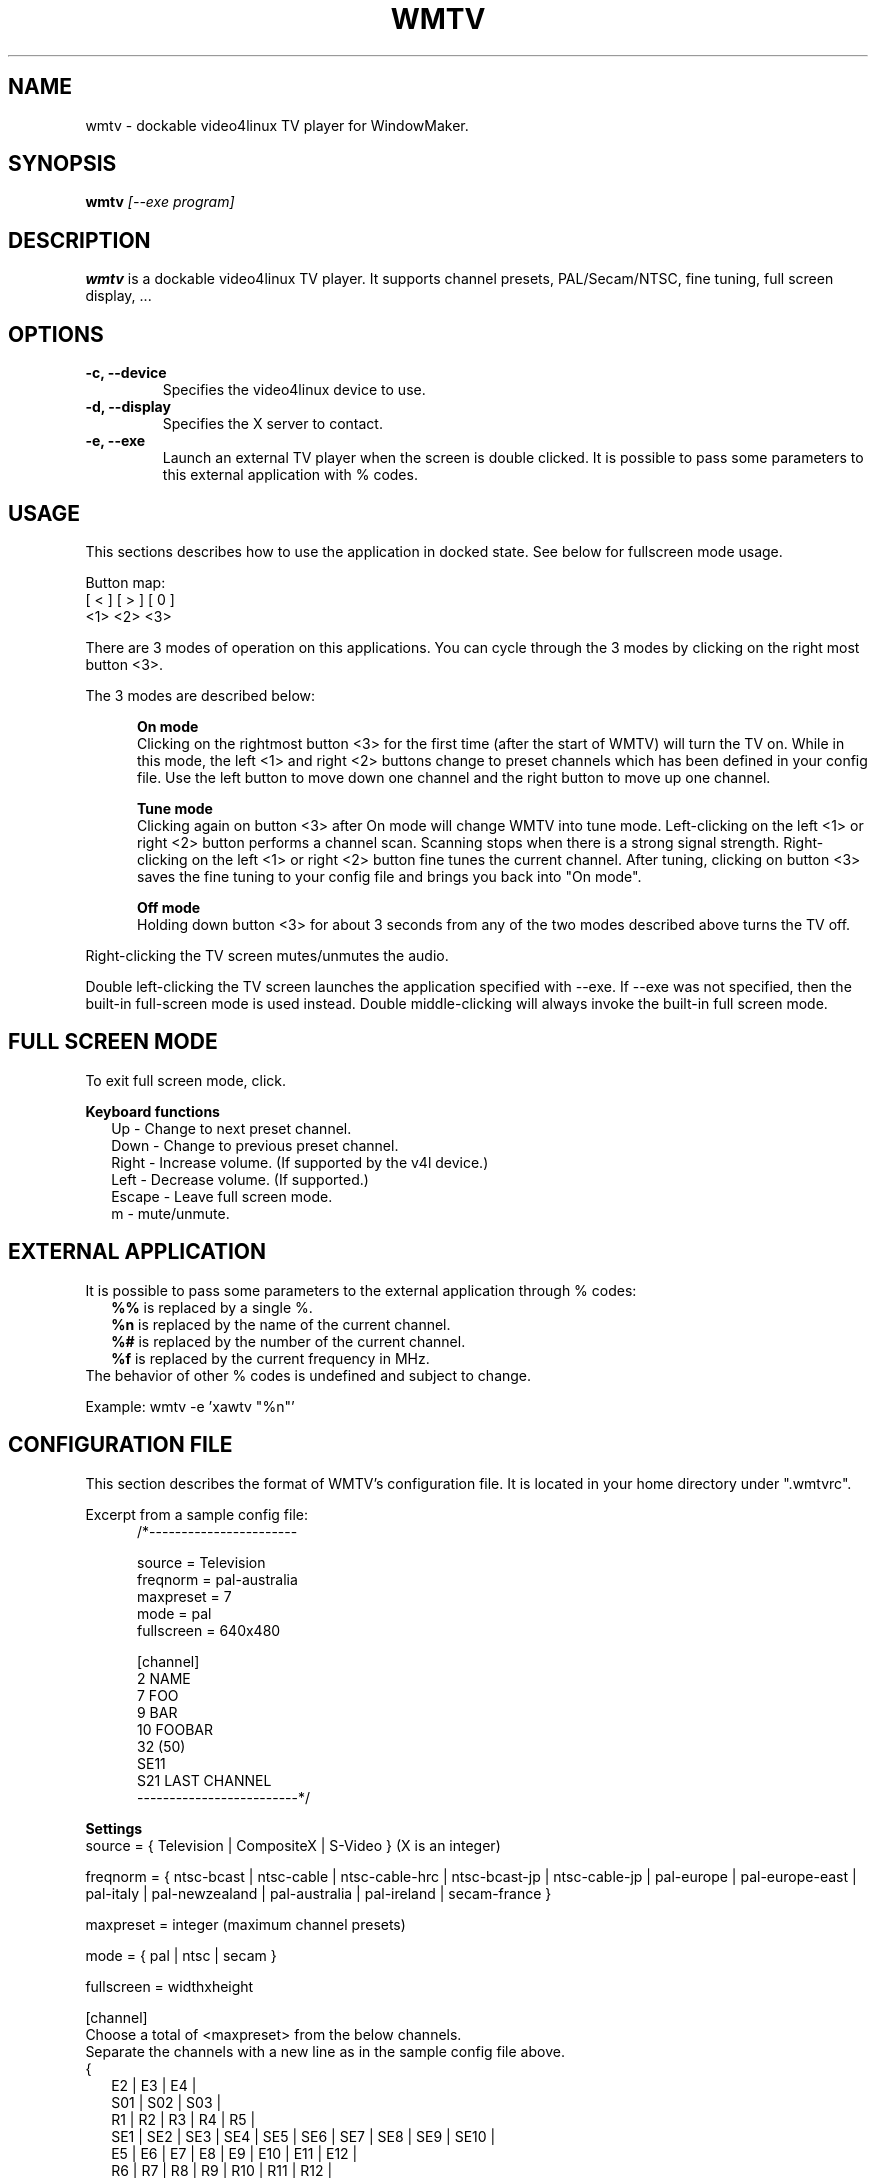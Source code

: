 .TH WMTV 1 "August 2005"

.SH "NAME"
wmtv \- dockable video4linux TV player for WindowMaker.

.SH "SYNOPSIS"
.B wmtv
.I "[--exe program]"

.SH "DESCRIPTION"
.BR wmtv
is a dockable video4linux TV player. It supports channel presets,
PAL/Secam/NTSC, fine tuning, full screen display, ...

.SH "OPTIONS"
.TP
.B \-c, \-\-device
Specifies the video4linux device to use.

.TP
.B \-d, \-\-display
Specifies the X server to contact.

.TP
.B \-e, \-\-exe
Launch an external TV player when the screen is double clicked. It is
possible to pass some parameters to this external application with %
codes.

.SH "USAGE"
This sections describes how to use the application in docked
state. See below for fullscreen mode usage.

Button map:
.br
    [ < ] [ > ] [ 0 ]
.br
     <1>   <2>   <3>

There are 3 modes of operation on this applications. You can cycle
through the 3 modes by clicking on the right most button <3>.

The 3 modes are described below:

.in +5
.B "On mode"
.br
Clicking on the rightmost button <3> for the first time (after the
start of WMTV) will turn the TV on. While in this mode, the left <1>
and right <2> buttons change to preset channels which has been defined
in your config file. Use the left button to move down one channel and
the right button to move up one channel.

.B "Tune mode"
.br
Clicking again on button <3> after On mode will change WMTV into tune
mode. Left-clicking on the left <1> or right <2> button performs a
channel scan. Scanning stops when there is a strong signal
strength. Right-clicking on the left <1> or right <2> button fine
tunes the current channel. After tuning, clicking on button <3> saves
the fine tuning to your config file and brings you back into "On
mode".

.B "Off mode"
.br
Holding down button <3> for about 3 seconds from any of the two
modes described above turns the TV off.
.in -5

Right-clicking the TV screen mutes/unmutes the audio.

Double left-clicking the TV screen launches the application specified
with --exe. If --exe was not specified, then the built-in full-screen
mode is used instead. Double middle-clicking will always invoke the
built-in full screen mode.


.SH "FULL SCREEN MODE"
To exit full screen mode, click.

.B Keyboard functions
.br
.in +2
Up     - Change to next preset channel.
.br
Down   - Change to previous preset channel.
.br
Right  - Increase volume. (If supported by the v4l device.)
.br
Left   - Decrease volume. (If supported.)
.br
Escape - Leave full screen mode.
.br
m      - mute/unmute.
.br
.in -2

.SH "EXTERNAL APPLICATION"
It is possible to pass some parameters to the external application
through % codes:
.br
.in +2
.B %%
is replaced by a single %.
.br
.B %n
is replaced by the name of the current channel.
.br
.B %#
is replaced by the number of the current channel.
.br
.B %f
is replaced by the current frequency in MHz.
.br
.in -2
The behavior of other % codes is undefined and subject to change.

Example: wmtv -e 'xawtv "%n"'

.SH "CONFIGURATION FILE"
This section describes the format of WMTV's configuration file. It is
located in your home directory under ".wmtvrc".

Excerpt from a sample config file:
.in +5
.br
/*-----------------------
.sp
source = Television
.br
freqnorm = pal-australia
.br
maxpreset = 7
.br
mode = pal
.br
fullscreen = 640x480
.br

.sp
[channel]
.br
2       NAME
.br
7       FOO
.br
9       BAR
.br
10      FOOBAR
.br
32 (50)
.br
SE11
.br
S21     LAST CHANNEL
.br
-------------------------*/
.br
.in -5

.B Settings
.br
source = { Television | CompositeX | S-Video } (X is an integer)
.br
.sp
freqnorm = { ntsc-bcast | ntsc-cable | ntsc-cable-hrc | ntsc-bcast-jp
| ntsc-cable-jp | pal-europe | pal-europe-east | pal-italy |
pal-newzealand | pal-australia | pal-ireland | secam-france }

maxpreset = integer (maximum channel presets)

mode = { pal | ntsc | secam }

fullscreen = widthxheight

[channel]
.br
Choose a total of <maxpreset> from the below channels.
.br
Separate the channels with a new line as in the sample config file above.
.br
{
.in +2
.br
E2 | E3 | E4 |
.br
S01 | S02 | S03 |
.br
R1 | R2 | R3 | R4 | R5 |
.br
SE1 | SE2 | SE3 | SE4 | SE5 | SE6 | SE7 | SE8 | SE9 | SE10 |
.br
E5 | E6 | E7 | E8 | E9 | E10 | E11 | E12 |
.br
R6 | R7 | R8 | R9 | R10 | R11 | R12 |
.br
SE11 | SE12 | SE13 | SE14 | SE15 | SE16 | SE17 | SE18 | SE19 | SE20 |
.br
S21 | S22 | S23 | S24 | S25 | S26 | S27 | S28 | S29 | S30 | S31 | S32
| S33 | S34 | S35 | S36 | S37 | S38 | S39 | S40 | S41 |
.br
T7 | T8 | T9 | T10 | T11 | T12 | T13 | T14 |
.br
K01 | K02 | K03 | K04 | K05 | K06 | K07 | K08 | K09 | K10 |
.br
KB | KC | KD | KE | KF | KG | KH | KI | KJ | KK | KL | KM | KN | KO |
KP | KQ |
.br
H01 | H02 | H03 | H04 | H05 | H06 | H07 | H08 | H09 | H10 | H11 | H12
| H13 | H14 | H15 | H16 | H17 | H18 | H19 |
.br
1 - 125
.br
.in -2
}
.br
Finetune parameters could be added in brackets, spaced after the
channel.
.br
A name for the channel can also be specified, tabbed after the
finetune.
.br
.sp
for example:
  32 (50)                 # channel 32 plus 50
  or
  SE11    LAST CHANNEL    # channel SE11 called "LAST CHANNEL"

.SH "FILES"
.TP
.I /etc/wmtvrc
System wide config file.
.TP
.I ~/.wmtvrc
Users config file.

.SH AUTHOR
This manual page was first written by Remi Lefebvre <remi@debian.org>,
and then modified by Nicolas Boullis <nboullis@debian.org>,
for the Debian GNU/Linux system (but may be used by others).

This manual page was written for the Debian GNU/Linux distribution
because the original program does not have a manual page. It is widely
based on the README provided with the program.
